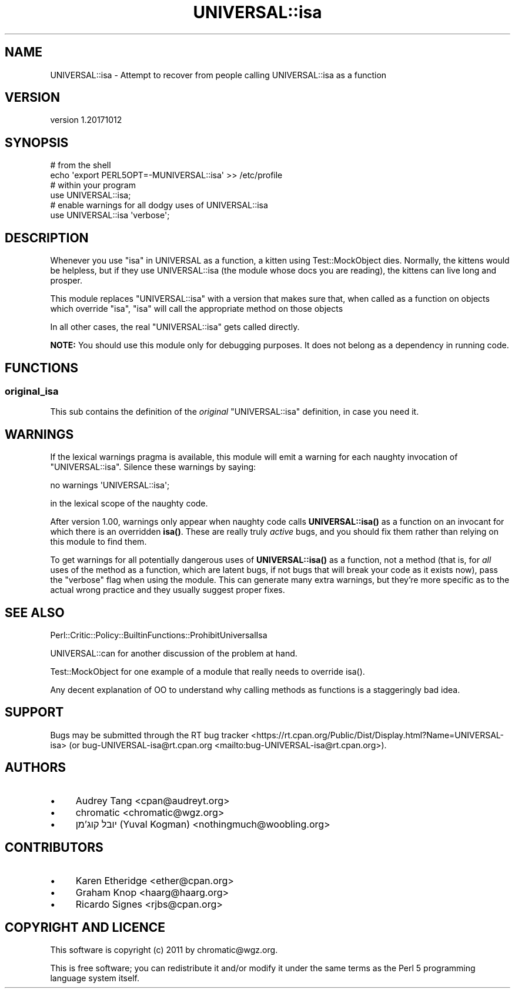 .\" -*- mode: troff; coding: utf-8 -*-
.\" Automatically generated by Pod::Man 5.01 (Pod::Simple 3.43)
.\"
.\" Standard preamble:
.\" ========================================================================
.de Sp \" Vertical space (when we can't use .PP)
.if t .sp .5v
.if n .sp
..
.de Vb \" Begin verbatim text
.ft CW
.nf
.ne \\$1
..
.de Ve \" End verbatim text
.ft R
.fi
..
.\" \*(C` and \*(C' are quotes in nroff, nothing in troff, for use with C<>.
.ie n \{\
.    ds C` ""
.    ds C' ""
'br\}
.el\{\
.    ds C`
.    ds C'
'br\}
.\"
.\" Escape single quotes in literal strings from groff's Unicode transform.
.ie \n(.g .ds Aq \(aq
.el       .ds Aq '
.\"
.\" If the F register is >0, we'll generate index entries on stderr for
.\" titles (.TH), headers (.SH), subsections (.SS), items (.Ip), and index
.\" entries marked with X<> in POD.  Of course, you'll have to process the
.\" output yourself in some meaningful fashion.
.\"
.\" Avoid warning from groff about undefined register 'F'.
.de IX
..
.nr rF 0
.if \n(.g .if rF .nr rF 1
.if (\n(rF:(\n(.g==0)) \{\
.    if \nF \{\
.        de IX
.        tm Index:\\$1\t\\n%\t"\\$2"
..
.        if !\nF==2 \{\
.            nr % 0
.            nr F 2
.        \}
.    \}
.\}
.rr rF
.\" ========================================================================
.\"
.IX Title "UNIVERSAL::isa 3"
.TH UNIVERSAL::isa 3 2017-10-12 "perl v5.38.2" "User Contributed Perl Documentation"
.\" For nroff, turn off justification.  Always turn off hyphenation; it makes
.\" way too many mistakes in technical documents.
.if n .ad l
.nh
.SH NAME
UNIVERSAL::isa \- Attempt to recover from people calling UNIVERSAL::isa as a function
.SH VERSION
.IX Header "VERSION"
version 1.20171012
.SH SYNOPSIS
.IX Header "SYNOPSIS"
.Vb 2
\&    # from the shell
\&    echo \*(Aqexport PERL5OPT=\-MUNIVERSAL::isa\*(Aq >> /etc/profile
\&
\&    # within your program
\&    use UNIVERSAL::isa;
\&
\&    # enable warnings for all dodgy uses of UNIVERSAL::isa
\&    use UNIVERSAL::isa \*(Aqverbose\*(Aq;
.Ve
.SH DESCRIPTION
.IX Header "DESCRIPTION"
Whenever you use "isa" in UNIVERSAL as a function, a kitten using
Test::MockObject dies. Normally, the kittens would be helpless, but if they
use UNIVERSAL::isa (the module whose docs you are reading), the kittens can
live long and prosper.
.PP
This module replaces \f(CW\*(C`UNIVERSAL::isa\*(C'\fR with a version that makes sure that,
when called as a function on objects which override \f(CW\*(C`isa\*(C'\fR, \f(CW\*(C`isa\*(C'\fR will call
the appropriate method on those objects
.PP
In all other cases, the real \f(CW\*(C`UNIVERSAL::isa\*(C'\fR gets called directly.
.PP
\&\fBNOTE:\fR You should use this module only for debugging purposes. It does not
belong as a dependency in running code.
.SH FUNCTIONS
.IX Header "FUNCTIONS"
.SS original_isa
.IX Subsection "original_isa"
This sub contains the definition of the \fIoriginal\fR \f(CW\*(C`UNIVERSAL::isa\*(C'\fR
definition, in case you need it.
.SH WARNINGS
.IX Header "WARNINGS"
If the lexical warnings pragma is available, this module will emit a warning
for each naughty invocation of \f(CW\*(C`UNIVERSAL::isa\*(C'\fR. Silence these warnings by
saying:
.PP
.Vb 1
\&    no warnings \*(AqUNIVERSAL::isa\*(Aq;
.Ve
.PP
in the lexical scope of the naughty code.
.PP
After version 1.00, warnings only appear when naughty code calls
\&\fBUNIVERSAL::isa()\fR as a function on an invocant for which there is an overridden
\&\fBisa()\fR.  These are really truly \fIactive\fR bugs, and you should fix them rather
than relying on this module to find them.
.PP
To get warnings for all potentially dangerous uses of \fBUNIVERSAL::isa()\fR as a
function, not a method (that is, for \fIall\fR uses of the method as a function,
which are latent bugs, if not bugs that will break your code as it exists now),
pass the \f(CW\*(C`verbose\*(C'\fR flag when using the module.  This can generate many extra
warnings, but they're more specific as to the actual wrong practice and they
usually suggest proper fixes.
.SH "SEE ALSO"
.IX Header "SEE ALSO"
Perl::Critic::Policy::BuiltinFunctions::ProhibitUniversalIsa
.PP
UNIVERSAL::can for another discussion of the problem at hand.
.PP
Test::MockObject for one example of a module that really needs to override
\&\f(CWisa()\fR.
.PP
Any decent explanation of OO to understand why calling methods as functions is
a staggeringly bad idea.
.SH SUPPORT
.IX Header "SUPPORT"
Bugs may be submitted through the RT bug tracker <https://rt.cpan.org/Public/Dist/Display.html?Name=UNIVERSAL-isa>
(or bug\-UNIVERSAL\-isa@rt.cpan.org <mailto:bug-UNIVERSAL-isa@rt.cpan.org>).
.SH AUTHORS
.IX Header "AUTHORS"
.IP \(bu 4
Audrey Tang <cpan@audreyt.org>
.IP \(bu 4
chromatic <chromatic@wgz.org>
.IP \(bu 4
יובל קוג'מן (Yuval Kogman) <nothingmuch@woobling.org>
.SH CONTRIBUTORS
.IX Header "CONTRIBUTORS"
.IP \(bu 4
Karen Etheridge <ether@cpan.org>
.IP \(bu 4
Graham Knop <haarg@haarg.org>
.IP \(bu 4
Ricardo Signes <rjbs@cpan.org>
.SH "COPYRIGHT AND LICENCE"
.IX Header "COPYRIGHT AND LICENCE"
This software is copyright (c) 2011 by chromatic@wgz.org.
.PP
This is free software; you can redistribute it and/or modify it under
the same terms as the Perl 5 programming language system itself.
